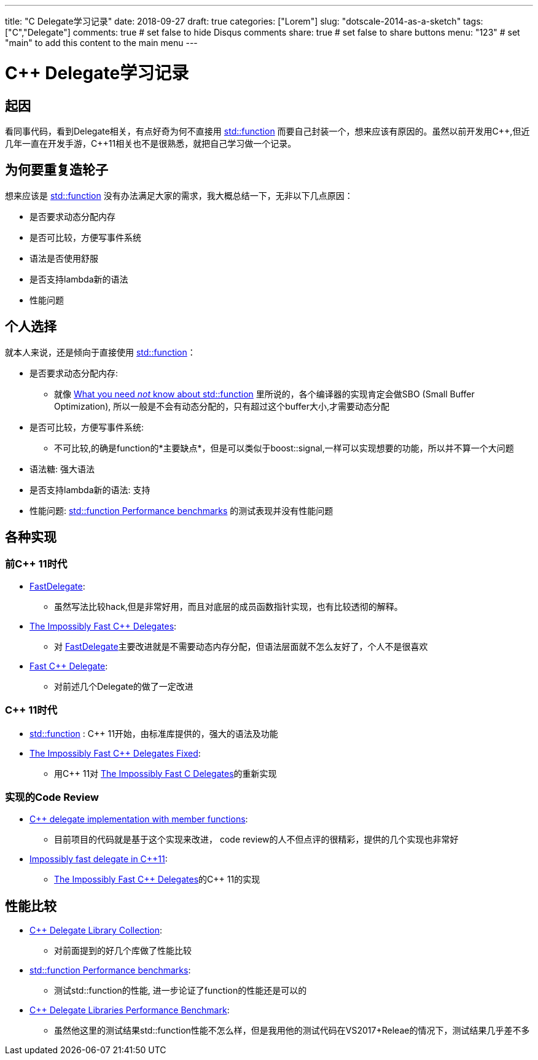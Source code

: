 ---
title: "C++ Delegate学习记录"
date: 2018-09-27
draft: true
categories: ["Lorem"]
slug: "dotscale-2014-as-a-sketch"
tags: ["C++","Delegate"]
comments: true     # set false to hide Disqus comments
share: true        # set false to share buttons
menu: "123"           # set "main" to add this content to the main menu
---


= C++ Delegate学习记录
:toc: true
:cpp: C++
:hp-tags: C++,

// Refs
:uri_function: https://en.cppreference.com/w/cpp/utility/functional/function
:uri-What-you-need-not-know-about_2: http://templated-thoughts.blogspot.com/2016/09/what-you-need-not-know-about.html
:uri-What-you-need-not-know-about_3: http://templated-thoughts.blogspot.com/2016/10/what-you-need-not-know-about.html
:uri-Member-Function-Pointers-and-the-Fastest-Possible: https://www.codeproject.com/Articles/7150/Member-Function-Pointers-and-the-Fastest-Possible
:uri-The-Impossibly-Fast-C-Delegates: https://www.codeproject.com/Articles/11015/The-Impossibly-Fast-C-Delegates
:uri-Fast-C-Delegate: https://www.codeproject.com/Articles/13287/Fast-C-Delegate
:uri-The-Impossibly-Fast-Cplusplus-Delegates-Fixed: https://www.codeproject.com/Articles/1170503/The-Impossibly-Fast-Cplusplus-Delegates-Fixed

== 起因
看同事代码，看到Delegate相关，有点好奇为何不直接用 {uri_function}[std::function] 而要自己封装一个，想来应该有原因的。虽然以前开发用{cpp},但近几年一直在开发手游，{cpp}11相关也不是很熟悉，就把自己学习做一个记录。

== 为何要重复造轮子
想来应该是 {uri_function}[std::function] 没有办法满足大家的需求，我大概总结一下，无非以下几点原因：

- 是否要求动态分配内存
- 是否可比较，方便写事件系统
- 语法是否使用舒服
- 是否支持lambda新的语法
- 性能问题

== 个人选择

就本人来说，还是倾向于直接使用 {uri_function}[std::function]：

- 是否要求动态分配内存: 
* 就像 {uri-What-you-need-not-know-about_2}[What you need _not_ know about std::function] 里所说的，各个编译器的实现肯定会做SBO (Small Buffer Optimization), 所以一般是不会有动态分配的，只有超过这个buffer大小,才需要动态分配
- 是否可比较，方便写事件系统: 
* 不可比较,的确是function的*主要缺点*，但是可以类似于boost::signal,一样可以实现想要的功能，所以并不算一个大问题
- 语法糖: 强大语法
- 是否支持lambda新的语法: 支持
- 性能问题: {uri-What-you-need-not-know-about_3}[std::function Performance benchmarks] 的测试表现并没有性能问题


== 各种实现
=== 前{cpp} 11时代
- {uri-Member-Function-Pointers-and-the-Fastest-Possible}[FastDelegate]:
* 虽然写法比较hack,但是非常好用，而且对底层的成员函数指针实现，也有比较透彻的解释。
- {uri-The-Impossibly-Fast-C-Delegates}[The Impossibly Fast {cpp} Delegates]: 
* 对 {uri-Member-Function-Pointers-and-the-Fastest-Possible}[FastDelegate]主要改进就是不需要动态内存分配，但语法层面就不怎么友好了，个人不是很喜欢
- {uri-Fast-C-Delegate}[Fast C++ Delegate]: 
* 对前述几个Delegate的做了一定改进

=== {cpp}  11时代
- {uri_function}[std::function] : {cpp}  11开始，由标准库提供的，强大的语法及功能
- {uri-The-Impossibly-Fast-Cplusplus-Delegates-Fixed}[The Impossibly Fast C++ Delegates Fixed]: 
* 用{cpp}  11对 {uri-The-Impossibly-Fast-C-Delegates}[The Impossibly Fast C Delegates]的重新实现

===  实现的Code Review
 - https://codereview.stackexchange.com/questions/36251/c-delegate-implementation-with-member-functions[C++ delegate implementation with member functions]: 
 * 目前项目的代码就是基于这个实现来改进， code review的人不但点评的很精彩，提供的几个实现也非常好
 - https://codereview.stackexchange.com/questions/14730/impossibly-fast-delegate-in-c11[Impossibly fast delegate in C++11]:
 * {uri-The-Impossibly-Fast-C-Delegates}[The Impossibly Fast {cpp} Delegates]的{cpp} 11的实现
 
 
 
== 性能比较
 - https://github.com/yxbh/Cpp-Delegate-Library-Collection[C++ Delegate Library Collection]: 
 * 对前面提到的好几个库做了性能比较
 - {uri-What-you-need-not-know-about_3}[std::function Performance benchmarks]:
 * 测试std::function的性能, 进一步论证了function的性能还是可以的
 - http://www.mcshaffry.com/GameCode/index.php/Thread/1990-C-Delegate-Libraries-Performance-Benchmark[C++ Delegate Libraries Performance Benchmark]: 
 * 虽然他这里的测试结果std::function性能不怎么样，但是我用他的测试代码在VS2017+Releae的情况下，测试结果几乎差不多